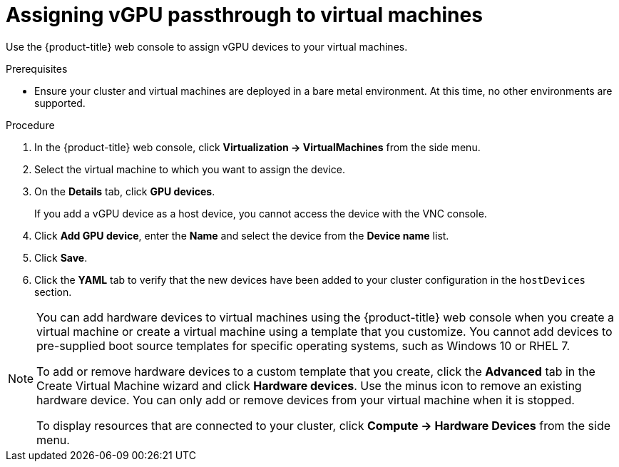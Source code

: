 // Module included in the following assemblies:
//
// * virt/virtual_machines/advanced_vm_management/virt-configuring-vgpu-passthrough.adoc

[id="virt-assign-vgpu-passthrough-to-vm_{context}"]
= Assigning vGPU passthrough to virtual machines

Use the {product-title} web console to assign vGPU devices to your virtual machines.

.Prerequisites

* Ensure your cluster and virtual machines are deployed in a bare metal environment. At this time, no other environments are supported.

.Procedure

. In the {product-title} web console, click *Virtualization -> VirtualMachines* from the side menu.
. Select the virtual machine to which you want to assign the device.
. On the *Details* tab, click *GPU devices*.
+
If you add a vGPU device as a host device, you cannot access the device with the VNC console.

. Click *Add GPU device*, enter the *Name* and select the device from the *Device name* list.
. Click *Save*.
. Click the *YAML* tab to verify that the new devices have been added to your cluster configuration in the `hostDevices` section.

[NOTE]
====
You can add hardware devices to virtual machines using the {product-title} web console when you create a virtual machine or create a virtual machine using a  template that you customize. You cannot add devices to pre-supplied boot source templates for specific operating systems, such as Windows 10 or RHEL 7.

To add or remove hardware devices to a custom template that you create, click the *Advanced* tab in the Create Virtual Machine wizard and click *Hardware devices*. Use the minus icon to remove an existing hardware device. You can only add or remove devices from your virtual machine when it is stopped.

To display resources that are connected to your cluster, click *Compute -> Hardware Devices* from the side menu.
====
